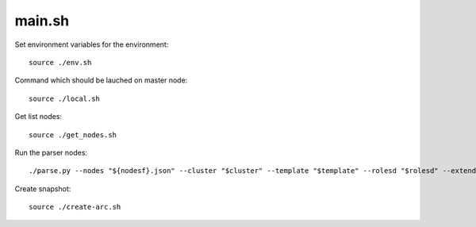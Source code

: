 ============
main.sh
============

Set environment variables for the environment::

  source ./env.sh

Command which should be lauched on master node::

  source ./local.sh

Get list nodes::

  source ./get_nodes.sh

Run the parser nodes::

  ./parse.py --nodes "${nodesf}.json" --cluster "$cluster" --template "$template" --rolesd "$rolesd" --extended="$extended" --fuel-version="$release" --req-files="$reqdir"| column -t > "${nodesf}.txt"

Create snapshot::

  source ./create-arc.sh
